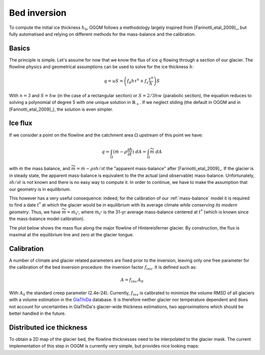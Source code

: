 Bed inversion
=============

To compute the initial ice thickness :math:`h_0`, OGGM follows a methodology
largely inspired from [Farinotti_etal_2009]_, but fully automatised and relying
on different methods for the mass-balance and the calibration.

Basics
------

The principle is simple. Let's assume for now that we know the flux of
ice :math:`q` flowing through a section of our glacier. The flowline physics
and geometrical assumptions can be used to solve for the ice thickness
:math:`h`:

.. math::

    q = u S = \left(f_d h \tau^n + f_s \frac{\tau^n}{h}\right) S

With :math:`n=3` and :math:`S = h w` (in the case of a rectangular section) or
:math:`S = 2 / 3 h w` (parabolic section), the equation reduces to
solving a polynomial of degree 5 with one unique solution in
:math:`\mathbb{R}_+`. If we neglect sliding (the default in OGGM and in
[Farinotti_etal_2009]_), the solution is even simpler.


Ice flux
--------

.. ipython:: python
   :suppress:

    fpath = "_code/prepare_climate.py"
    with open(fpath) as f:
        code = compile(f.read(), fpath, 'exec')
        exec(code)

If we consider a point on the flowline and the catchment area :math:`\Omega`
upstream of this point we have:

.. math::

    q = \int_{\Omega} (\dot{m} - \rho \frac{\partial h}{\partial t}) \ dA = \int_{\Omega} \widetilde{m} \ dA

with :math:`\dot{m}` the mass balance, and
:math:`\widetilde{m} = \dot{m} - \rho \partial h / \partial t` the
"apparent mass-balance" after [Farinotti_etal_2009]_. If the glacier is in
steady state, the apparent mass-balance is equivalent to the the actual (and
observable) mass-balance. Unfortunately, :math:`\partial h / \partial t` is not
known and there is no easy way to compute it. In order to continue, we have
to make the assumption that our geometry is in equilibrium.

This however has a very useful consequence: indeed, for the calibration
of our :ref:`mass-balance` model it is required to find a date :math:`t^*`
at which the glacier would be in equilibrium with its average climate
*while conserving its modern geometry*. Thus, we have
:math:`\widetilde{m} = \dot{m}_{t^*}`, where :math:`\dot{m}_{t^*}` is the
31-yr average mass-balance centered at :math:`t^*` (which is known since
the mass-balance model calibration).

The plot below shows the mass flux along the major flowline of Hintereisferner
glacier. By construction, the flux is maximal at the equilibrium line and
zero at the glacier tongue.

.. ipython:: python

    @savefig example_plot_massflux.png width=100%
    example_plot_massflux()


Calibration
-----------

A number of climate and glacier related parameters are fixed prior to
the inversion, leaving only one free parameter for the calibration of the
bed inversion procedure: the inversion factor :math:`f_{inv}`. It is defined
such as:

.. math::

    A = f_{inv} \, A_0

With :math:`A_0` the standard creep parameter (2.4e-24). Currently,
:math:`f_{inv}` is calibrated to minimize the volume RMSD of all glaciers
with a volume estimation in the `GlaThiDa`_ database. It is therefore
neither glacier nor temperature dependent and does not account for
uncertainties in GlaThiDa's glacier-wide thickness estimations, two
approximations which should be better handled in the future.

.. _GlaThiDa: http://www.gtn-g.ch/data_catalogue_glathida/


Distributed ice thickness
-------------------------

To obtain a 2D map of the glacier bed, the flowline thicknesses need to be
interpolated to the glacier mask. The current implementation of this
step in OGGM is currently very simple, but provides nice looking maps:



.. ipython:: python

    tasks.catchment_area(gdir)
    @savefig plot_distributed_thickness.png width=80%
    graphics.plot_distributed_thickness(gdir)
